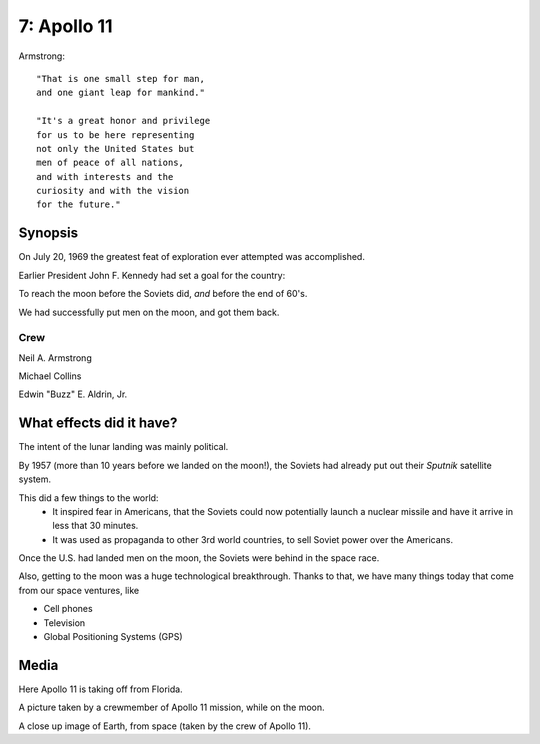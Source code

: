 7: Apollo 11
************

Armstrong::

   "That is one small step for man,
   and one giant leap for mankind."

   "It's a great honor and privilege 
   for us to be here representing 
   not only the United States but
   men of peace of all nations,
   and with interests and the 
   curiosity and with the vision
   for the future."

Synopsis
========

On July 20, 1969 the greatest feat of exploration ever attempted was accomplished.

Earlier President John F. Kennedy had set a goal for the country: 

To reach the moon before the Soviets did, *and* before the end of 60's.

We had successfully put men on the moon, and got them back.

Crew
----

Neil A. Armstrong

Michael Collins

Edwin "Buzz" E. Aldrin, Jr.

What effects did it have?
=========================

The intent of the lunar landing was mainly political.

By 1957 (more than 10 years before we landed on the moon!), the Soviets had already put out their *Sputnik* satellite system.

This did a few things to the world:
   * It inspired fear in Americans, that the Soviets could now potentially launch a nuclear missile and have it arrive in less that 30 minutes.
   * It was used as propaganda to other 3rd world countries, to sell Soviet power over the Americans.

Once the U.S. had landed men on the moon, the Soviets were behind in the space race.

Also, getting to the moon was a huge technological breakthrough.
Thanks to that, we have many things today that come from our space ventures, like

* Cell phones
* Television
* Global Positioning Systems (GPS)

Media
=====

.. image:: images/liftoff.jpg

Here Apollo 11 is taking off from Florida.

.. image:: images/moon.jpg

A picture taken by a crewmember of Apollo 11 mission, while on the moon.

.. image:: images/earth.jpg

A close up image of Earth, from space (taken by the crew of Apollo 11).
